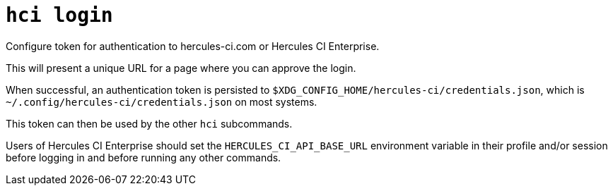 = `hci login`

Configure token for authentication to hercules-ci.com or Hercules CI Enterprise.

This will present a unique URL for a page where you can approve the login.

When successful, an authentication token is persisted to 
`$XDG_CONFIG_HOME/hercules-ci/credentials.json`, which is
`~/.config/hercules-ci/credentials.json` on most systems.

This token can then be used by the other `hci` subcommands.

Users of Hercules CI Enterprise should set the `HERCULES_CI_API_BASE_URL`
environment variable in their profile and/or session before logging in and
before running any other commands.
